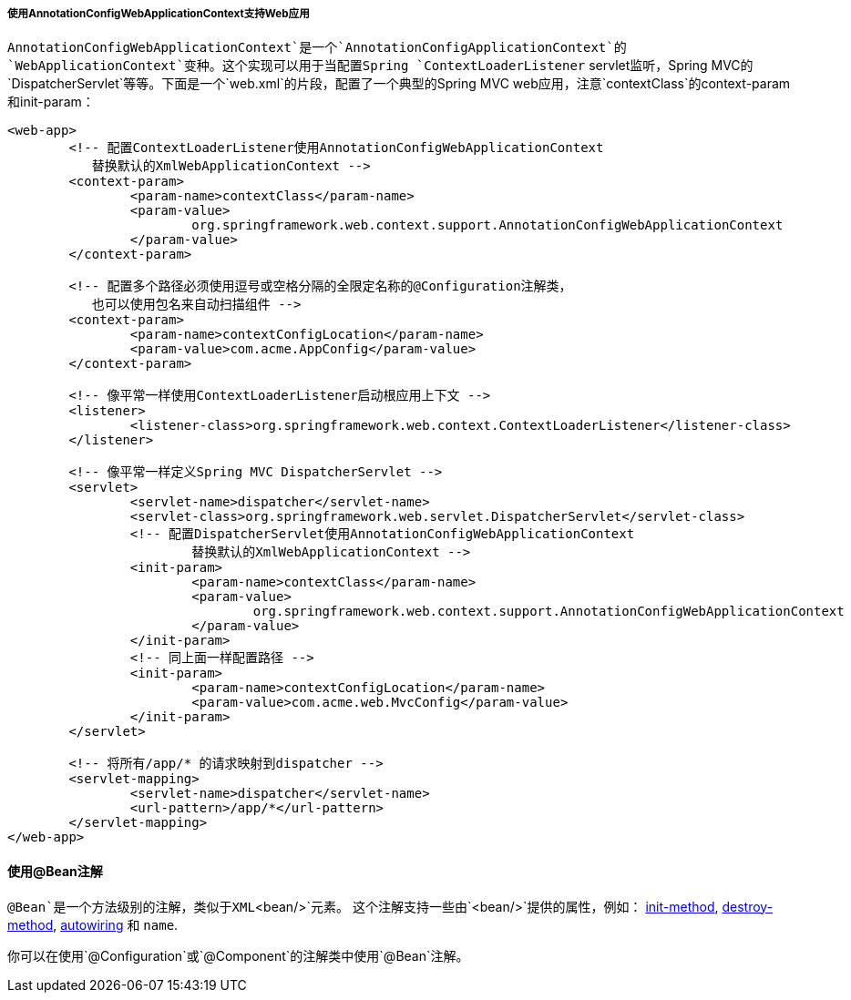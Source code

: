[[beans-java-instantiating-container-web]]
===== 使用AnnotationConfigWebApplicationContext支持Web应用

`AnnotationConfigWebApplicationContext`是一个`AnnotationConfigApplicationContext`的`WebApplicationContext`变种。这个实现可以用于当配置Spring `ContextLoaderListener` servlet监听，Spring MVC的`DispatcherServlet`等等。下面是一个`web.xml`的片段，配置了一个典型的Spring MVC web应用，注意`contextClass`的context-param和init-param：

[source,xml,indent=0]
[subs="verbatim,quotes"]
----
	<web-app>
		<!-- 配置ContextLoaderListener使用AnnotationConfigWebApplicationContext
            替换默认的XmlWebApplicationContext -->
		<context-param>
			<param-name>contextClass</param-name>
			<param-value>
				org.springframework.web.context.support.AnnotationConfigWebApplicationContext
			</param-value>
		</context-param>

		<!-- 配置多个路径必须使用逗号或空格分隔的全限定名称的@Configuration注解类，
            也可以使用包名来自动扫描组件 -->
		<context-param>
			<param-name>contextConfigLocation</param-name>
			<param-value>com.acme.AppConfig</param-value>
		</context-param>

		<!-- 像平常一样使用ContextLoaderListener启动根应用上下文 -->
		<listener>
			<listener-class>org.springframework.web.context.ContextLoaderListener</listener-class>
		</listener>

		<!-- 像平常一样定义Spring MVC DispatcherServlet -->
		<servlet>
			<servlet-name>dispatcher</servlet-name>
			<servlet-class>org.springframework.web.servlet.DispatcherServlet</servlet-class>
			<!-- 配置DispatcherServlet使用AnnotationConfigWebApplicationContext
				替换默认的XmlWebApplicationContext -->
			<init-param>
				<param-name>contextClass</param-name>
				<param-value>
					org.springframework.web.context.support.AnnotationConfigWebApplicationContext
				</param-value>
			</init-param>
			<!-- 同上面一样配置路径 -->
			<init-param>
				<param-name>contextConfigLocation</param-name>
				<param-value>com.acme.web.MvcConfig</param-value>
			</init-param>
		</servlet>

		<!-- 将所有/app/* 的请求映射到dispatcher -->
		<servlet-mapping>
			<servlet-name>dispatcher</servlet-name>
			<url-pattern>/app/*</url-pattern>
		</servlet-mapping>
	</web-app>
----



[[beans-java-bean-annotation]]
==== 使用@Bean注解

`@Bean`是一个方法级别的注解，类似于XML`<bean/>`元素。
这个注解支持一些由`<bean/>`提供的属性，例如：
<<beans-factory-lifecycle-initializingbean,init-method>>,
<<beans-factory-lifecycle-disposablebean,destroy-method>>,
<<beans-factory-autowire,autowiring>> 和 `name`.

你可以在使用`@Configuration`或`@Component`的注解类中使用`@Bean`注解。